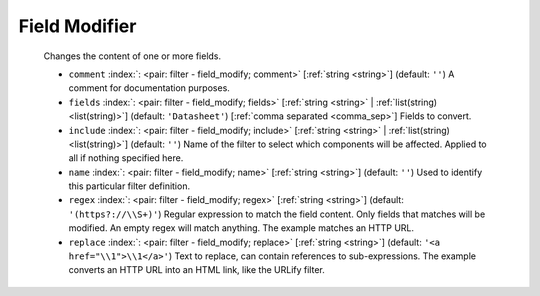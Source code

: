 .. Automatically generated by KiBot, please don't edit this file

.. index::
   pair: Field Modifier; field_modify

Field Modifier
~~~~~~~~~~~~~~

   Changes the content of one or more fields.

   -  ``comment`` :index:`: <pair: filter - field_modify; comment>` [:ref:`string <string>`] (default: ``''``) A comment for documentation purposes.
   -  ``fields`` :index:`: <pair: filter - field_modify; fields>` [:ref:`string <string>` | :ref:`list(string) <list(string)>`] (default: ``'Datasheet'``) [:ref:`comma separated <comma_sep>`] Fields to convert.

   -  ``include`` :index:`: <pair: filter - field_modify; include>` [:ref:`string <string>` | :ref:`list(string) <list(string)>`] (default: ``''``) Name of the filter to select which components will be affected.
      Applied to all if nothing specified here.

   -  ``name`` :index:`: <pair: filter - field_modify; name>` [:ref:`string <string>`] (default: ``''``) Used to identify this particular filter definition.
   -  ``regex`` :index:`: <pair: filter - field_modify; regex>` [:ref:`string <string>`] (default: ``'(https?://\\S+)'``) Regular expression to match the field content.
      Only fields that matches will be modified.
      An empty regex will match anything.
      The example matches an HTTP URL.
   -  ``replace`` :index:`: <pair: filter - field_modify; replace>` [:ref:`string <string>`] (default: ``'<a href="\\1">\\1</a>'``) Text to replace, can contain references to sub-expressions.
      The example converts an HTTP URL into an HTML link, like the URLify filter.

